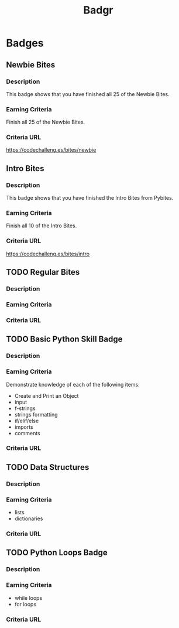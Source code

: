 #+title: Badgr

* Badges
** Newbie Bites
*** Description
This badge shows that you have finished all 25 of the Newbie Bites.
*** Earning Criteria
Finish all 25 of the Newbie Bites.
*** Criteria URL
https://codechalleng.es/bites/newbie
** Intro Bites
*** Description
This badge shows that you have finished the Intro Bites from Pybites.
*** Earning Criteria
Finish all 10 of the Intro Bites.
*** Criteria URL
https://codechalleng.es/bites/intro
** TODO Regular Bites
*** Description
*** Earning Criteria
*** Criteria URL
** TODO Basic Python Skill Badge
*** Description
*** Earning Criteria
Demonstrate knowledge of each of the following items:
+ Create and Print an Object
+ input
+ f-strings
+ strings formatting
+ if/elif/else
+ imports
+ comments
*** Criteria URL
** TODO Data Structures
*** Description
*** Earning Criteria
+ lists
+ dictionaries
*** Criteria URL
** TODO Python Loops Badge
*** Description
*** Earning Criteria
+ while loops
+ for loops
*** Criteria URL
